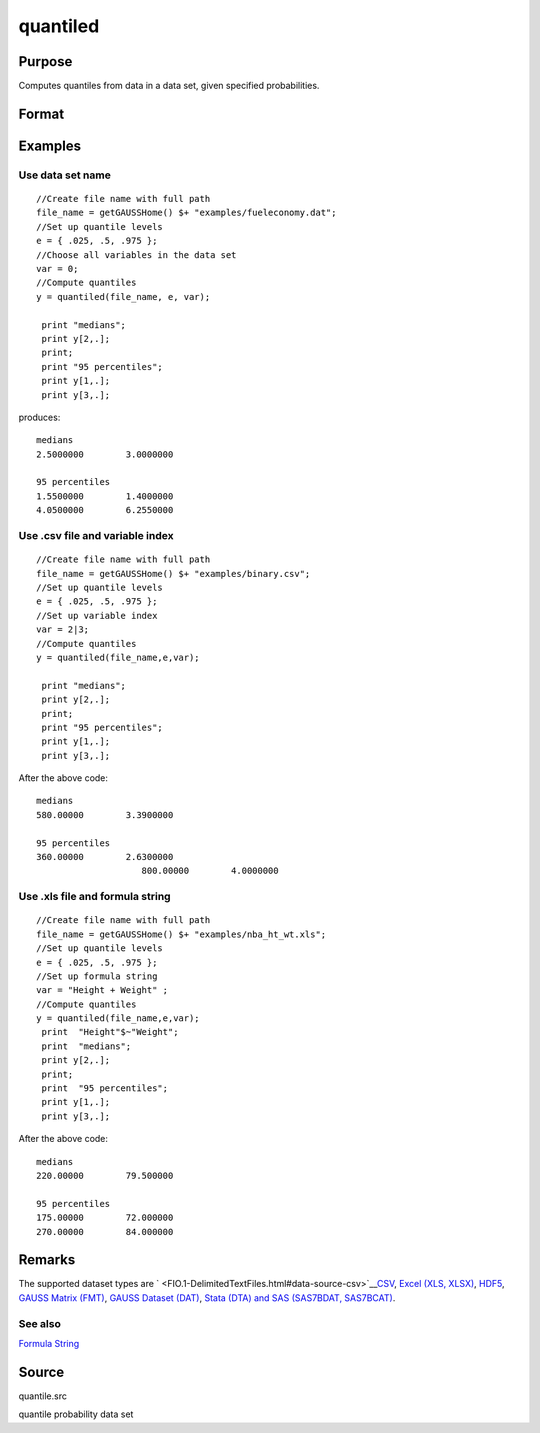 
quantiled
==============================================

Purpose
----------------

Computes quantiles from data in a data set, given specified probabilities.

Format
----------------
.. function:: quantiled(dataset, e, var)

    :param dataset: data set name, or NxM matrix of data.
    :type dataset: string

    :param e: quantile levels or probabilities.
    :type e: Lx1 vector

    :param var: scalar zero, string array, or formula string.
        If Kx1, character vector of labels selected for analysis, or numeric vector of column numbers in data set of variables selected for analysis.
        If var is scalar zero, all columns are selected.
        
        
        
        If dataset is a matrix var cannot be a character vector.
        
        If dataset includes variable names, then var could be a string array, e.g. "Height" $| "Weight"or formula string. e.g. "Height + Weight".
    :type var: Kx1 vector

    :returns: y (*LxK matrix*), quantiles.

Examples
----------------

Use data set name
+++++++++++++++++

::

    //Create file name with full path
    file_name = getGAUSSHome() $+ "examples/fueleconomy.dat";
    //Set up quantile levels			
    e = { .025, .5, .975 };
    //Choose all variables in the data set			
    var = 0; 
    //Compute quantiles
    y = quantiled(file_name, e, var);
     
     print "medians";
     print y[2,.];
     print;
     print "95 percentiles";
     print y[1,.];
     print y[3,.];

produces:

::

    medians
    2.5000000        3.0000000 
    
    95 percentiles
    1.5500000        1.4000000 
    4.0500000        6.2550000

Use .csv file and variable index
++++++++++++++++++++++++++++++++

::

    //Create file name with full path
    file_name = getGAUSSHome() $+ "examples/binary.csv";
    //Set up quantile levels			
    e = { .025, .5, .975 };
    //Set up variable index			
    var = 2|3; 
    //Compute quantiles
    y = quantiled(file_name,e,var);							
     
     print "medians";
     print y[2,.];
     print;
     print "95 percentiles";
     print y[1,.];
     print y[3,.];

After the above code:

::

    medians
    580.00000        3.3900000 
    
    95 percentiles
    360.00000        2.6300000 
    			800.00000        4.0000000

Use .xls file and formula string
++++++++++++++++++++++++++++++++

::

    //Create file name with full path
    file_name = getGAUSSHome() $+ "examples/nba_ht_wt.xls";
    //Set up quantile levels			
    e = { .025, .5, .975 };
    //Set up formula string 			
    var = "Height + Weight" ; 
    //Compute quantiles
    y = quantiled(file_name,e,var);							
     print  "Height"$~"Weight";
     print  "medians";
     print y[2,.];
     print;
     print  "95 percentiles";
     print y[1,.];
     print y[3,.];

After the above code:

::

    medians
    220.00000        79.500000  
    
    95 percentiles
    175.00000        72.000000 
    270.00000        84.000000

Remarks
-------

The supported dataset types are
` <FIO.1-DelimitedTextFiles.html#data-source-csv>`__\ `CSV <FIO.1-DelimitedTextFiles.html#data-source-csv>`__,
`Excel (XLS, XLSX) <FIO.3-Spreadsheets.html#data-source-excel>`__,
`HDF5 <FIO.4-HDF5Files.html#data-source-hdf5>`__, `GAUSS Matrix
(FMT) <FIO.6-GAUSSMatrixFiles.html#data-source-gauss-matrix>`__, `GAUSS
Dataset (DAT) <FIO.5-GAUSSDatasets.html#data-source-gauss-dataset>`__,
`Stata (DTA) and SAS (SAS7BDAT,
SAS7BCAT) <FIO.4-SAS_STATADatasets.html>`__.

See also
++++++++

`Formula String <LF.11-FormulaString.html#FormulaString>`__

Source
------

quantile.src

quantile probability data set
